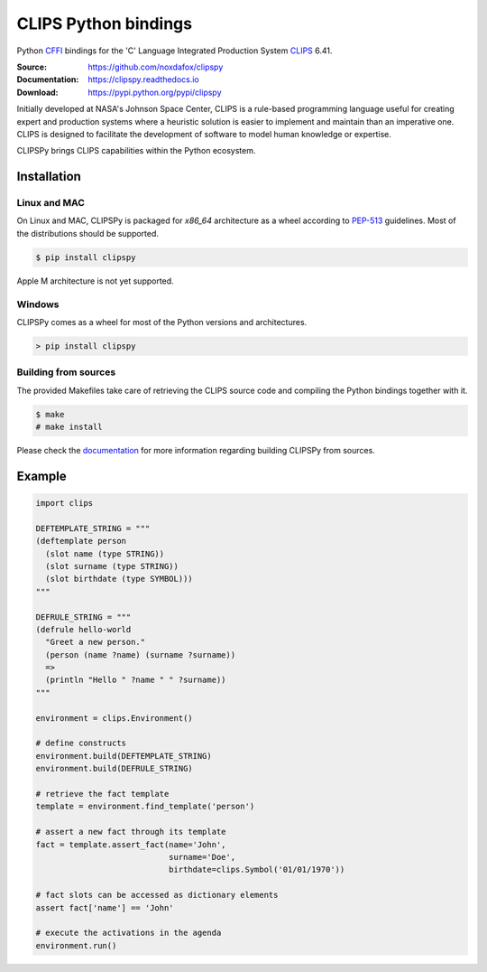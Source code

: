CLIPS Python bindings
=====================

Python CFFI_ bindings for the 'C' Language Integrated Production System CLIPS_ 6.41.

:Source: https://github.com/noxdafox/clipspy
:Documentation: https://clipspy.readthedocs.io
:Download: https://pypi.python.org/pypi/clipspy

|build badge| |docs badge|

.. |build badge| image:: https://github.com/noxdafox/clipspy/actions/workflows/action.yml/badge.svg
   :target: https://github.com/noxdafox/clipspy/actions/workflows/action.yml
   :alt: Build Status
.. |docs badge| image:: https://readthedocs.org/projects/clipspy/badge/?version=latest
   :target: http://clipspy.readthedocs.io/en/latest/?badge=latest
   :alt: Documentation Status


Initially developed at NASA's Johnson Space Center, CLIPS is a rule-based programming language useful for creating expert and production systems where a heuristic solution is easier to implement and maintain than an imperative one. CLIPS is designed to facilitate the development of software to model human knowledge or expertise.

CLIPSPy brings CLIPS capabilities within the Python ecosystem.

Installation
------------

Linux and MAC
+++++++++++++

On Linux and MAC, CLIPSPy is packaged for `x86_64` architecture as a wheel according to PEP-513_ guidelines.
Most of the distributions should be supported.

.. code:: bash

    $ pip install clipspy

Apple M architecture is not yet supported.

Windows
+++++++

CLIPSPy comes as a wheel for most of the Python versions and architectures.

.. code:: batch

    > pip install clipspy

Building from sources
+++++++++++++++++++++

The provided Makefiles take care of retrieving the CLIPS source code and compiling the Python bindings together with it.

.. code:: bash

    $ make
    # make install

Please check the documentation_ for more information regarding building CLIPSPy from sources.

Example
-------

.. code:: python

    import clips

    DEFTEMPLATE_STRING = """
    (deftemplate person
      (slot name (type STRING))
      (slot surname (type STRING))
      (slot birthdate (type SYMBOL)))
    """

    DEFRULE_STRING = """
    (defrule hello-world
      "Greet a new person."
      (person (name ?name) (surname ?surname))
      =>
      (println "Hello " ?name " " ?surname))
    """

    environment = clips.Environment()

    # define constructs
    environment.build(DEFTEMPLATE_STRING)
    environment.build(DEFRULE_STRING)

    # retrieve the fact template
    template = environment.find_template('person')

    # assert a new fact through its template
    fact = template.assert_fact(name='John',
                                surname='Doe',
                                birthdate=clips.Symbol('01/01/1970'))

    # fact slots can be accessed as dictionary elements
    assert fact['name'] == 'John'

    # execute the activations in the agenda
    environment.run()

.. _CLIPS: http://www.clipsrules.net/
.. _CFFI: https://cffi.readthedocs.io/en/latest/index.html
.. _PEP-513: https://www.python.org/dev/peps/pep-0513/
.. _documentation: https://clipspy.readthedocs.io
